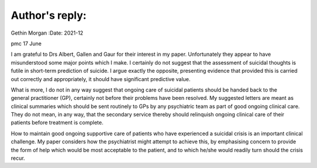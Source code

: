===============
Author's reply:
===============

Gethin Morgan
:Date: 2021-12


.. contents::
   :depth: 3
..

pmc
17 June

I am grateful to Drs Albert, Gallen and Gaur for their interest in my
paper. Unfortunately they appear to have misunderstood some major points
which I make. I certainly do not suggest that the assessment of suicidal
thoughts is futile in short-term prediction of suicide. I argue exactly
the opposite, presenting evidence that provided this is carried out
correctly and appropriately, it should have significant predictive
value.

What is more, I do not in any way suggest that ongoing care of suicidal
patients should be handed back to the general practitioner (GP),
certainly not before their problems have been resolved. My suggested
letters are meant as clinical summaries which should be sent routinely
to GPs by any psychiatric team as part of good ongoing clinical care.
They do not mean, in any way, that the secondary service thereby should
relinquish ongoing clinical care of their patients before treatment is
complete.

How to maintain good ongoing supportive care of patients who have
experienced a suicidal crisis is an important clinical challenge. My
paper considers how the psychiatrist might attempt to achieve this, by
emphasising concern to provide the form of help which would be most
acceptable to the patient, and to which he/she would readily turn should
the crisis recur.
